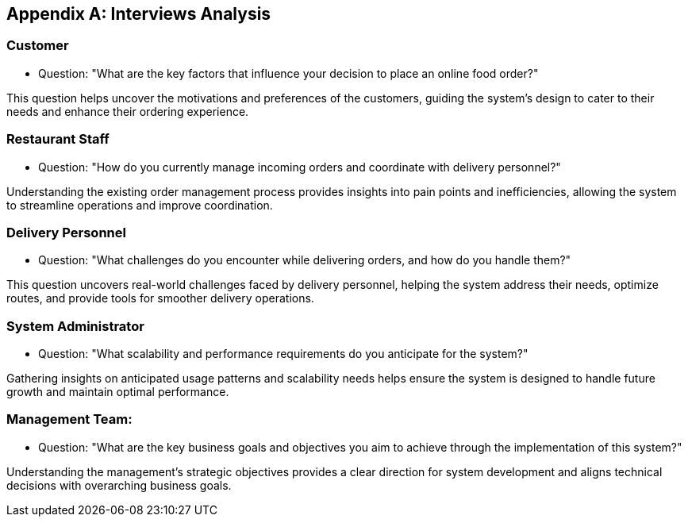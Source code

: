 [appendix]
== Interviews Analysis

=== Customer

- Question: "What are the key factors that influence your decision to place an online food order?"

This question helps uncover the motivations and preferences of the customers, guiding the system's design to cater to their needs and enhance their ordering experience.

=== Restaurant Staff

- Question: "How do you currently manage incoming orders and coordinate with delivery personnel?"

Understanding the existing order management process provides insights into pain points and inefficiencies, allowing the system to streamline operations and improve coordination.

=== Delivery Personnel

- Question: "What challenges do you encounter while delivering orders, and how do you handle them?"

This question uncovers real-world challenges faced by delivery personnel, helping the system address their needs, optimize routes, and provide tools for smoother delivery operations.

=== System Administrator

- Question: "What scalability and performance requirements do you anticipate for the system?"

Gathering insights on anticipated usage patterns and scalability needs helps ensure the system is designed to handle future growth and maintain optimal performance.

=== Management Team:

- Question: "What are the key business goals and objectives you aim to achieve through the implementation of this system?"

Understanding the management's strategic objectives provides a clear direction for system development and aligns technical decisions with overarching business goals.